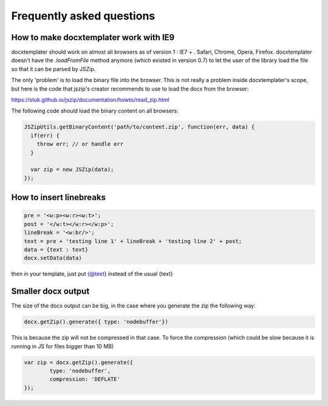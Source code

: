 .. index::
   single: FAQ

..  _faq:

Frequently asked questions
==========================

How to make docxtemplater work with IE9
---------------------------------------

docxtemplater should work on almost all browsers as of version 1 : IE7 + . Safari, Chrome, Opera, Firefox. docxtemplater doesn't have the `.loadFromFile` method anymore (which existed in version 0.7) to let the user of the library load the file so that it can be parsed by JSZip.

The only 'problem' is to load the binary file into the browser. This is not really a problem inside docxtemplater's scope, but here is the code that  jszip's creator recommends to use to load the docx from the browser:

https://stuk.github.io/jszip/documentation/howto/read_zip.html

The following code should load the binary content on all browsers:

.. code-block:: javascript

    JSZipUtils.getBinaryContent('path/to/content.zip', function(err, data) {
      if(err) {
        throw err; // or handle err
      }

      var zip = new JSZip(data);
    });

How to insert linebreaks
------------------------

.. code-block:: javascript

    pre = '<w:p><w:r><w:t>';
    post = '</w:t></w:r></w:p>';
    lineBreak = '<w:br/>';
    text = pre + 'testing line 1' + lineBreak + 'testing line 2' + post;
    data = {text : text}
    docx.setData(data)

then in your template, just put {@text} instead of the usual {text}

Smaller docx output
-------------------

The size of the docx output can be big, in the case where you generate the zip the following way:

.. code-block:: javascript

    docx.getZip().generate({ type: 'nodebuffer'})

This is because the zip will not be compressed in that case. To force the compression (which could be slow because it is running in JS for files bigger than 10 MB)

.. code-block:: javascript

    var zip = docx.getZip().generate({
            type: 'nodebuffer',
            compression: 'DEFLATE'
    });
